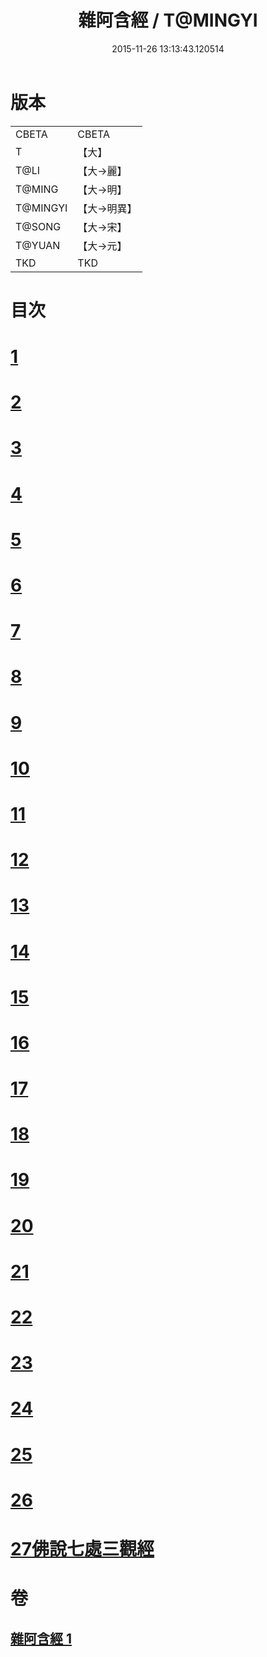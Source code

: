 #+TITLE: 雜阿含經 / T@MINGYI
#+DATE: 2015-11-26 13:13:43.120514
* 版本
 |     CBETA|CBETA   |
 |         T|【大】     |
 |      T@LI|【大→麗】   |
 |    T@MING|【大→明】   |
 |  T@MINGYI|【大→明異】  |
 |    T@SONG|【大→宋】   |
 |    T@YUAN|【大→元】   |
 |       TKD|TKD     |

* 目次
* [[file:KR6a0101_001.txt::001-0493a7][1]]
* [[file:KR6a0101_001.txt::0493b12][2]]
* [[file:KR6a0101_001.txt::0493c16][3]]
* [[file:KR6a0101_001.txt::0494a17][4]]
* [[file:KR6a0101_001.txt::0494b20][5]]
* [[file:KR6a0101_001.txt::0494c21][6]]
* [[file:KR6a0101_001.txt::0495a1][7]]
* [[file:KR6a0101_001.txt::0495a19][8]]
* [[file:KR6a0101_001.txt::0495b7][9]]
* [[file:KR6a0101_001.txt::0495c24][10]]
* [[file:KR6a0101_001.txt::0496b14][11]]
* [[file:KR6a0101_001.txt::0496b22][12]]
* [[file:KR6a0101_001.txt::0496c2][13]]
* [[file:KR6a0101_001.txt::0496c12][14]]
* [[file:KR6a0101_001.txt::0497a2][15]]
* [[file:KR6a0101_001.txt::0497a13][16]]
* [[file:KR6a0101_001.txt::0497a26][17]]
* [[file:KR6a0101_001.txt::0497b11][18]]
* [[file:KR6a0101_001.txt::0497b27][19]]
* [[file:KR6a0101_001.txt::0497c13][20]]
* [[file:KR6a0101_001.txt::0497c29][21]]
* [[file:KR6a0101_001.txt::0498a15][22]]
* [[file:KR6a0101_001.txt::0498a26][23]]
* [[file:KR6a0101_001.txt::0498b10][24]]
* [[file:KR6a0101_001.txt::0498b25][25]]
* [[file:KR6a0101_001.txt::0498c10][26]]
* [[file:KR6a0101_001.txt::0498c19][27佛說七處三觀經]]
* 卷
** [[file:KR6a0101_001.txt][雜阿含經 1]]

